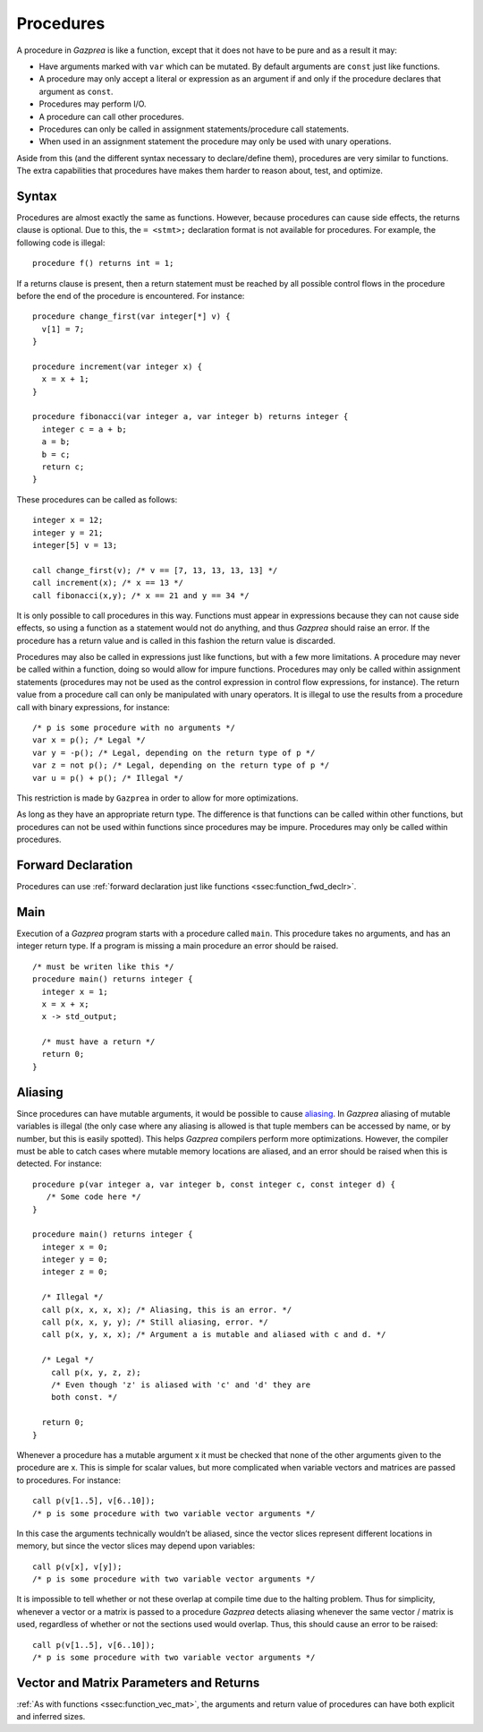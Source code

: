 .. _sec:procedure:

Procedures
==========

A procedure in *Gazprea* is like a function, except that it does not
have to be pure and as a result it may:

-  Have arguments marked with ``var`` which can be mutated. By default
   arguments are ``const`` just like functions.

-  A procedure may only accept a literal or expression as an argument if
   and only if the procedure declares that argument as ``const``.

-  Procedures may perform I/O.

-  A procedure can call other procedures.

-  Procedures can only be called in assignment statements/procedure call
   statements.

-  When used in an assignment statement the procedure may only be used
   with unary operations.

Aside from this (and the different syntax necessary to declare/define
them), procedures are very similar to functions. The extra capabilities
that procedures have makes them harder to reason about, test, and
optimize.

.. _ssec:procedure_syntax:

Syntax
------

Procedures are almost exactly the same as functions. However, because
procedures can cause side effects, the returns clause is optional. Due to
this, the ``= <stmt>;`` declaration format is not available for
procedures. For example, the following code is illegal:

::

  procedure f() returns int = 1;


If a returns clause is present, then a return statement must be reached
by all possible control flows in the procedure before the end of the
procedure is encountered. For instance:

::

         procedure change_first(var integer[*] v) {
           v[1] = 7;
         }

         procedure increment(var integer x) {
           x = x + 1;
         }

         procedure fibonacci(var integer a, var integer b) returns integer {
           integer c = a + b;
           a = b;
           b = c;
           return c;
         }

These procedures can be called as follows:

::

         integer x = 12;
         integer y = 21;
         integer[5] v = 13;

         call change_first(v); /* v == [7, 13, 13, 13, 13] */
         call increment(x); /* x == 13 */
         call fibonacci(x,y); /* x == 21 and y == 34 */

It is only possible to call procedures in this way. Functions must
appear in expressions because they can not cause side effects, so using
a function as a statement would not do anything, and thus *Gazprea*
should raise an error. If the procedure has a return value and is called
in this fashion the return value is discarded.

Procedures may also be called in expressions just like functions, but
with a few more limitations. A procedure may never be called within a
function, doing so would allow for impure functions. Procedures may only
be called within assignment statements (procedures may not be used as
the control expression in control flow expressions, for instance). The
return value from a procedure call can only be manipulated with unary
operators. It is illegal to use the results from a procedure call with
binary expressions, for instance:

::

         /* p is some procedure with no arguments */
         var x = p(); /* Legal */
         var y = -p(); /* Legal, depending on the return type of p */
         var z = not p(); /* Legal, depending on the return type of p */
         var u = p() + p(); /* Illegal */

This restriction is made by ``Gazprea`` in order to allow for more
optimizations.

As long as they have an appropriate return type. The difference is that
functions can be called within other functions, but procedures can not
be used within functions since procedures may be impure. Procedures may
only be called within procedures.

.. _ssec:procedure_fwd_declr:

Forward Declaration
-------------------

Procedures can use :ref:`forward declaration just like functions <ssec:function_fwd_declr>`.

.. _ssec:procedure_main:

Main
----

Execution of a *Gazprea* program starts with a procedure called
``main``. This procedure takes no arguments, and has an integer return
type. If a program is missing a main procedure an error should be
raised.

::

         /* must be writen like this */
         procedure main() returns integer {
           integer x = 1;
           x = x + x;
           x -> std_output;

           /* must have a return */
           return 0;
         }

.. _ssec:procedure_alias:

Aliasing
--------

Since procedures can have mutable arguments, it would be possible to
cause `aliasing <http://en.wikipedia.org/wiki/Aliasing_(computing)>`__.
In *Gazprea* aliasing of mutable variables is illegal (the only case
where any aliasing is allowed is that tuple members can be accessed by
name, or by number, but this is easily spotted). This helps *Gazprea*
compilers perform more optimizations. However, the compiler must be able
to catch cases where mutable memory locations are aliased, and an error
should be raised when this is detected. For instance:

::

         procedure p(var integer a, var integer b, const integer c, const integer d) {
            /* Some code here */
         }

         procedure main() returns integer {
           integer x = 0;
           integer y = 0;
           integer z = 0;

           /* Illegal */
           call p(x, x, x, x); /* Aliasing, this is an error. */
           call p(x, x, y, y); /* Still aliasing, error. */
           call p(x, y, x, x); /* Argument a is mutable and aliased with c and d. */

           /* Legal */
             call p(x, y, z, z);
             /* Even though 'z' is aliased with 'c' and 'd' they are
             both const. */

           return 0;
         }

Whenever a procedure has a mutable argument x it must be checked that
none of the other arguments given to the procedure are x. This is simple
for scalar values, but more complicated when variable vectors and
matrices are passed to procedures. For instance:

::

         call p(v[1..5], v[6..10]);
         /* p is some procedure with two variable vector arguments */

In this case the arguments technically wouldn’t be aliased, since the
vector slices represent different locations in memory, but since the
vector slices may depend upon variables:

::

         call p(v[x], v[y]);
         /* p is some procedure with two variable vector arguments */

It is impossible to tell whether or not these overlap at compile time
due to the halting problem. Thus for simplicity, whenever a vector or a
matrix is passed to a procedure *Gazprea* detects aliasing whenever the
same vector / matrix is used, regardless of whether or not the sections
used would overlap. Thus, this should cause an error to be raised:

::

         call p(v[1..5], v[6..10]);
         /* p is some procedure with two variable vector arguments */


.. _ssec:procedure_vec_mat:

Vector and Matrix Parameters and Returns
----------------------------------------

:ref:`As with functions <ssec:function_vec_mat>`, the arguments and return value of procedures can have both explicit and inferred sizes.
